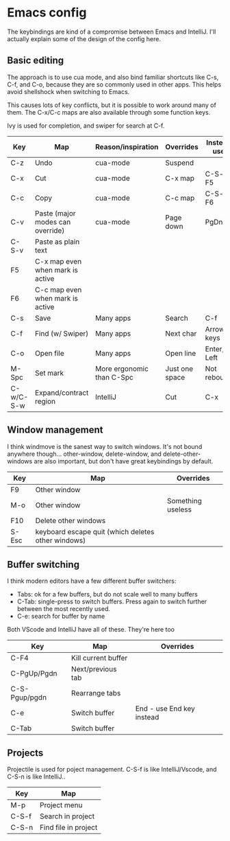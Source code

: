 * Emacs config
The keybindings are kind of a compromise between Emacs and IntelliJ. I'll actually explain some of the design of the config here.
** Basic editing
The approach is to use cua mode, and also bind familiar shortcuts like C-s, C-f, and C-o, because they are so commonly used in other apps. This helps avoid shellshock when switching to Emacs.

This causes lots of key conflicts, but it is possible to work around many of them. The C-x/C-c maps are also available through some function keys.

Ivy is used for completion, and swiper for search at C-f.

| Key       | Map                              | Reason/inspiration        | Overrides      | Instead use |
|-----------+----------------------------------+---------------------------+----------------+-------------|
| C-z       | Undo                             | cua-mode                  | Suspend        |             |
| C-x       | Cut                              | cua-mode                  | C-x map        | C-S-x, F5   |
| C-c       | Copy                             | cua-mode                  | C-c map        | C-S-c, F6   |
| C-v       | Paste (major modes can override) | cua-mode                  | Page down      | PgDn        |
| C-S-v     | Paste as plain text              |                           |                |             |
| F5        | C-x map even when mark is active |                           |                |             |
| F6        | C-c map even when mark is active |                           |                |             |
| C-s       | Save                             | Many apps                 | Search         | C-f         |
| C-f       | Find (w/ Swiper)                 | Many apps                 | Next char      | Arrow keys  |
| C-o       | Open file                        | Many apps                 | Open line      | Enter, Left |
| M-Spc     | Set mark                         | More ergonomic than C-Spc | Just one space | Not rebound |
| C-w/C-S-w | Expand/contract region           | IntelliJ                  | Cut            | C-x         |

** Window management
I think windmove is the sanest way to switch windows. It's not bound anywhere though...
other-window, delete-window, and delete-other-windows are also important, but don't have great keybindings by default.
| Key   | Map                                                | Overrides         |
|-------+----------------------------------------------------+-------------------|
| F9    | Other window                                       |                   |
| M-o   | Other window                                       | Something useless |
| F10   | Delete other windows                               |                   |
| S-Esc | keyboard escape quit (which deletes other windows) |                   |

** Buffer switching
I think modern editors have a few different buffer switchers:
- Tabs: ok for a few buffers, but do not scale well to many buffers
- C-Tab: single-press to switch buffers. Press again to switch further between the most recently used.
- C-e: search for buffer by name
Both VScode and IntelliJ have all of these. They're here too
| Key           | Map                 | Overrides                 |
|---------------+---------------------+---------------------------|
| C-F4          | Kill current buffer |                           |
| C-PgUp/Pgdn   | Next/previous tab   |                           |
| C-S-Pgup/pgdn | Rearrange tabs      |                           |
| C-e           | Switch buffer       | End - use End key instead |
| C-Tab         | Switch buffer       |                           |

** Projects
Projectile is used for poject management.
C-S-f is like IntelliJ/Vscode, and C-S-n is like IntelliJ..
| Key   | Map                  |
|-------+----------------------|
| M-p   | Project menu         |
| C-S-f | Search in project    |
| C-S-n | Find file in project |
